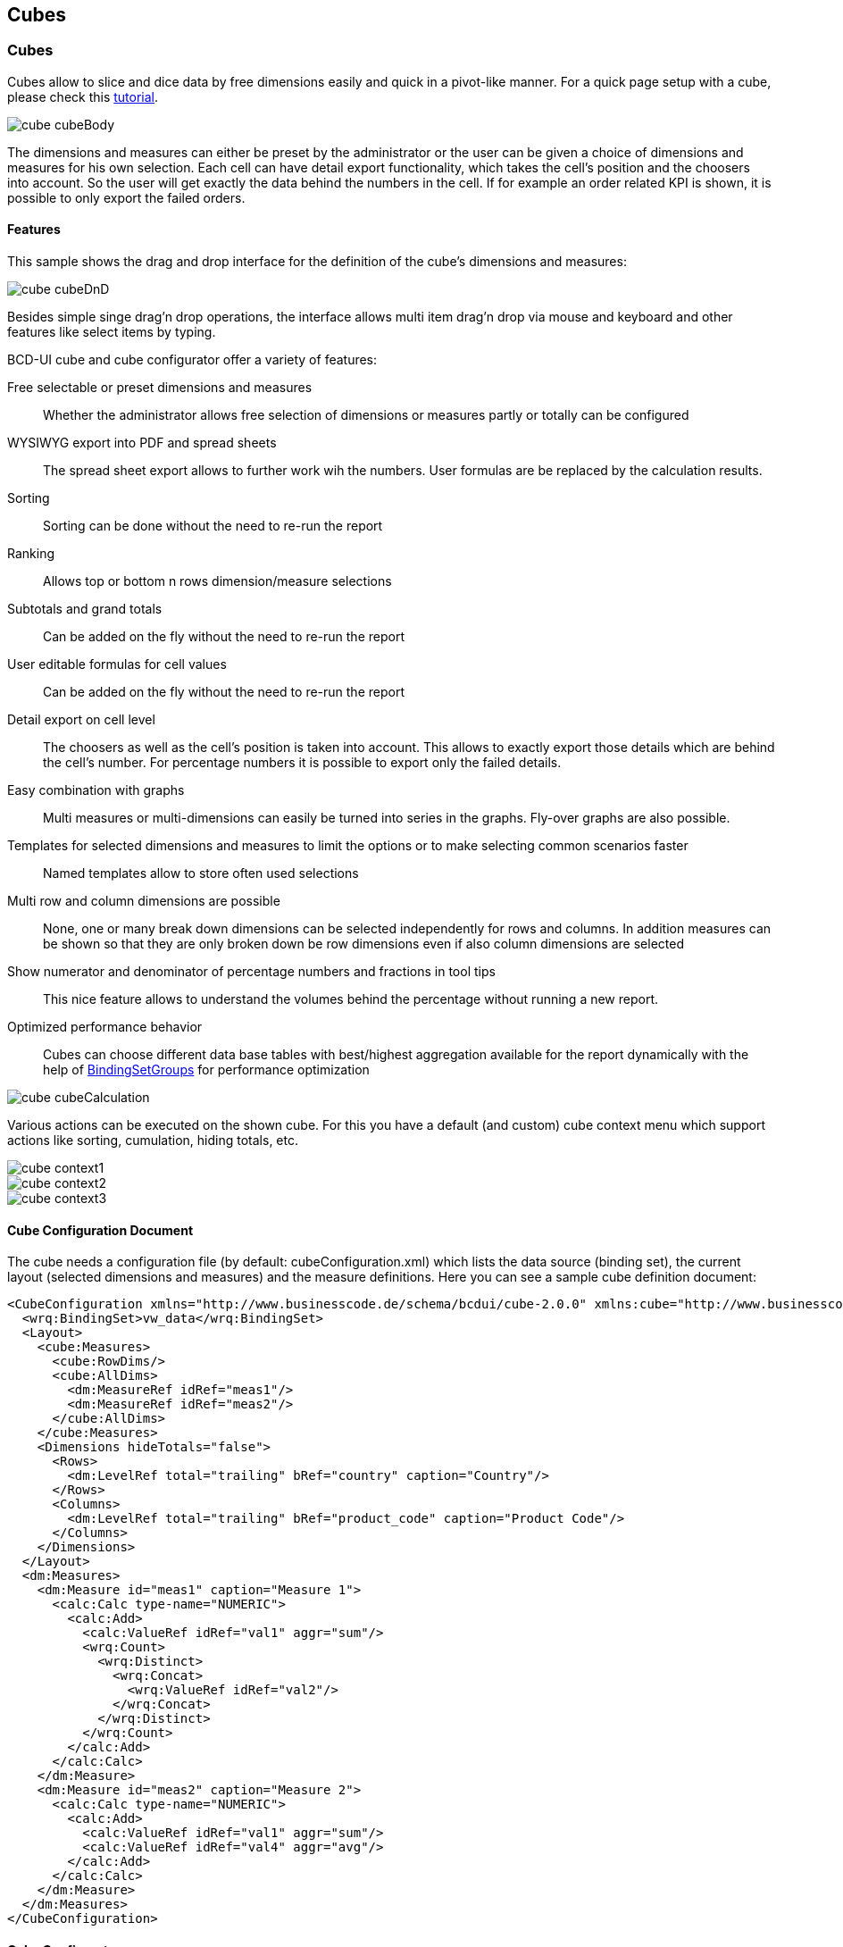 [[DocCube]]
== Cubes

=== Cubes

Cubes allow to slice and dice data by free dimensions easily and quick in a pivot-like manner. For a quick page setup with a cube, please check this <<DocMinimalCube,tutorial>>.

image::images/cube_cubeBody.png[]


The dimensions and measures can either be preset by the administrator or the user can be given a choice of dimensions and measures for his own selection.
Each cell can have detail export functionality, which takes the cell's position and the choosers into account.
So the user will get exactly the data behind the numbers in the cell. If for example an order related KPI is shown, it is possible to only export the failed orders.

==== Features

This sample shows the drag and drop interface for the definition of the cube's dimensions and measures:

image::images/cube_cubeDnD.png[]

Besides simple singe drag'n drop operations, the interface allows multi item drag'n drop via mouse and keyboard and other features like select items by typing.

BCD-UI cube and cube configurator offer a variety of features:

Free selectable or preset dimensions and measures:: Whether the administrator allows free selection of dimensions or measures partly or totally can be configured
WYSIWYG export into PDF and spread sheets:: The spread sheet export allows to further work wih the numbers. User formulas are be replaced by the calculation results.
Sorting:: Sorting can be done without the need to re-run the report
Ranking:: Allows top or bottom n rows dimension/measure selections
Subtotals and grand totals:: Can be added on the fly without the need to re-run the report
User editable formulas for cell values:: Can be added on the fly without the need to re-run the report
Detail export on cell level:: The choosers as well as the cell's position is taken into account. This allows to exactly export those details which are behind the cell's number. For percentage numbers it is possible to export only the failed details.
Easy combination with graphs:: Multi measures or multi-dimensions can easily be turned into series in the graphs. Fly-over graphs are also possible.
Templates for selected dimensions and measures to limit the options or to make selecting common scenarios faster:: Named templates allow to store often used selections
Multi row and column dimensions are possible:: None, one or many break down dimensions can be selected independently for rows and columns. In addition measures can be shown so that they are only broken down be row dimensions even if also column dimensions are selected
Show numerator and denominator of percentage numbers and fractions in tool tips:: This nice feature allows to understand the volumes behind the percentage without running a new report.
Optimized performance behavior:: Cubes can choose different data base tables with best/highest aggregation available for the report dynamically with the help of <<DocBinding,BindingSetGroups>> for performance optimization

image::images/cube_cubeCalculation.png[]


Various actions can be executed on the shown cube. For this you have a default (and custom) cube context menu which support actions like sorting, cumulation, hiding totals, etc.


image::images/cube_context1.png[]

image::images/cube_context2.png[]

image::images/cube_context3.png[]

==== Cube Configuration Document

The cube needs a configuration file (by default: cubeConfiguration.xml) which lists the data source (binding set), the current layout (selected dimensions and measures) and the measure definitions. Here you can see a sample cube definition document:

[source,xml]
----
<CubeConfiguration xmlns="http://www.businesscode.de/schema/bcdui/cube-2.0.0" xmlns:cube="http://www.businesscode.de/schema/bcdui/cube-2.0.0" xmlns:calc="http://www.businesscode.de/schema/bcdui/calc-1.0.0" xmlns:dm="http://www.businesscode.de/schema/bcdui/dimmeas-1.0.0" xmlns:wrq="http://www.businesscode.de/schema/bcdui/wrs-request-1.0.0">
  <wrq:BindingSet>vw_data</wrq:BindingSet>
  <Layout>
    <cube:Measures>
      <cube:RowDims/>
      <cube:AllDims>
        <dm:MeasureRef idRef="meas1"/>
        <dm:MeasureRef idRef="meas2"/>
      </cube:AllDims>
    </cube:Measures>
    <Dimensions hideTotals="false">
      <Rows>
        <dm:LevelRef total="trailing" bRef="country" caption="Country"/>
      </Rows>
      <Columns>
        <dm:LevelRef total="trailing" bRef="product_code" caption="Product Code"/>
      </Columns>
    </Dimensions>
  </Layout>
  <dm:Measures>
    <dm:Measure id="meas1" caption="Measure 1">
      <calc:Calc type-name="NUMERIC">
        <calc:Add>
          <calc:ValueRef idRef="val1" aggr="sum"/>
          <wrq:Count>
            <wrq:Distinct>
              <wrq:Concat>
                <wrq:ValueRef idRef="val2"/>
              </wrq:Concat>
            </wrq:Distinct>
          </wrq:Count>
        </calc:Add>
      </calc:Calc>
    </dm:Measure>
    <dm:Measure id="meas2" caption="Measure 2">
      <calc:Calc type-name="NUMERIC">
        <calc:Add>
          <calc:ValueRef idRef="val1" aggr="sum"/>
          <calc:ValueRef idRef="val4" aggr="avg"/>
        </calc:Add>
      </calc:Calc>
    </dm:Measure>
  </dm:Measures>
</CubeConfiguration>
----

==== Cube Configurator

The link:#dnd[drag'n drop interface, window="_blank"] is the so called cube configurator which actually prepares a layout for you. Additional features are template management, ranking editing and a cube summary display.
This configurator also needs a configuration file (by default: dimensionsAndMeasures.xml) which references dimensions and measures which can be picked by the front end user.
Here you can see a sample file which lists several dimension and measure references with custom captions, trailing totals and it also includes predefined layouts from the virtual file system which will
be presented in the cube template manager section. 

[source,xml]
----
<DndOptions xmlns:bcdxml="http://www.businesscode.de/schema/bcdui/bcdxml-1.0.0" xmlns:cube="http://www.businesscode.de/schema/bcdui/cube-2.0.0" xmlns:dm="http://www.businesscode.de/schema/bcdui/dimmeas-1.0.0">
  <cube:Dimensions>
    <dm:LevelRef bRef="orig_country" total="trailing" caption="Orig Country"/>
    <dm:LevelRef bRef="orig_area" total="trailing" caption="Orig Area"/>
    <dm:LevelRef bRef="product_code" total="trailing" caption="Product Code"/>
    <dm:LevelRef bRef="orig_center" total="trailing" caption="Origin Center"/>
    <dm:LevelRef bRef="dest_country" total="trailing" caption="Destination Country"/>
    <dm:LevelRef bRef="dest_area" total="trailing" caption="Destination Area"/>
    <dm:LevelRef bRef="dest_center" total="trailing" caption="Destination Center"/>
    <dm:LevelRef bRef="dy" total="trailing" caption="Day"/>
    <dm:LevelRef bRef="cwyr" total="trailing" caption="Week Year"/>
    <dm:LevelRef bRef="cw" total="trailing" caption="Calendar Week"/>
    <dm:LevelRef bRef="yr" total="trailing" caption="Year"/>
    <dm:LevelRef bRef="mo" total="trailing" caption="Month"/>
  </cube:Dimensions>
  <cube:Measures>
    <dm:MeasureRef idRef="mRevenue" caption="Revenue %"/>
    <dm:MeasureRef idRef="mProductivity" caption="Productivity %"/>
    <dm:MeasureRef idRef="mProductivity_i" caption="Productivity I"/>
    <dm:MeasureRef idRef="mProductivity_t" caption="Productivity T"/>
  </cube:Measures>
  <bcdxml:include isRequired="false" href="../../vfs/reports/CubeWithCharts/layouts.xml"/>
</DndOptions>
----
